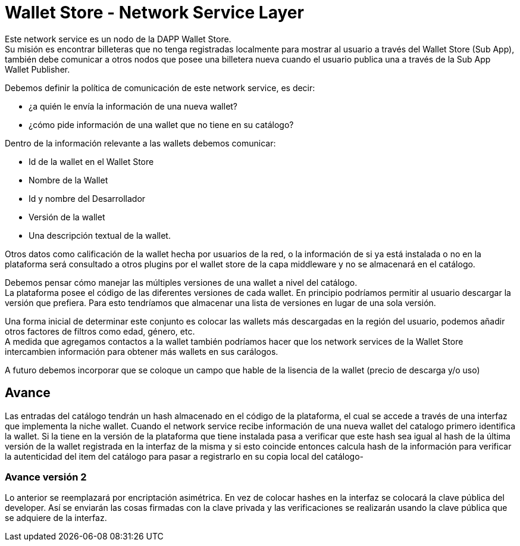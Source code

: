 = Wallet Store - Network Service Layer

Este network service es un nodo de la DAPP Wallet Store. +
Su misión es encontrar billeteras que no tenga registradas localmente para mostrar al usuario a
través del Wallet Store (Sub App), también debe comunicar a otros nodos que posee una billetera
nueva cuando el usuario publica una a través de la Sub App Wallet Publisher.

Debemos definir la política de comunicación de este network service, es decir: 

* ¿a quién le envía la información de una nueva wallet?
* ¿cómo pide información de una wallet que no tiene en su catálogo?

Dentro de la información relevante a las wallets debemos comunicar:

* Id de la wallet en el Wallet Store
* Nombre de la Wallet
* Id y nombre del Desarrollador
* Versión de la wallet
* Una descripción textual de la wallet.

Otros datos como calificación de la wallet hecha por usuarios de la red, o la información de si ya
está instalada o no en la plataforma será consultado a otros plugins por el wallet store de la capa
middleware y no se almacenará en el catálogo.

Debemos pensar cómo manejar las múltiples versiones de una wallet a nivel del catálogo. +
La plataforma posee el código de las diferentes versiones de cada wallet. En principio podríamos
permitir al usuario descargar la versión que prefiera. Para esto tendríamos que almacenar una lista
de versiones en lugar de una sola versión.

Una forma inicial de determinar este conjunto es colocar las wallets más descargadas en la región
del usuario, podemos añadir otros factores de filtros como edad, género, etc. +
A medida que agregamos contactos a la wallet también podríamos hacer que los network services de la
Wallet Store intercambien información para obtener más wallets en sus carálogos. +

A futuro debemos incorporar que se coloque un campo que hable de la lisencia de la wallet (precio de descarga y/o uso)

== Avance

Las entradas del catálogo tendrán un hash almacenado en el código de la plataforma, el cual se accede a
través de una interfaz que implementa la niche wallet. Cuando el network service
recibe información de una nueva wallet del catalogo primero identifica la wallet. Si la tiene en la
versión de la plataforma que tiene instalada pasa a verificar que este hash sea igual al hash de la
última versión de la wallet registrada en la interfaz de la misma y si esto coincide entonces calcula
hash de la información para verificar la autenticidad del item del catálogo para pasar a registrarlo
en su copia local del catálogo-

=== Avance versión 2

Lo anterior se reemplazará por encriptación asimétrica. En vez de colocar hashes en la interfaz se
colocará la clave pública del developer. Así se enviarán las cosas firmadas con la clave privada y
las verificaciones se realizarán usando la clave pública que se adquiere de la interfaz. +